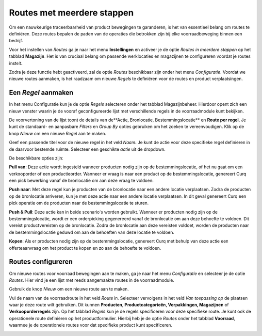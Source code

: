 ===========================
Routes met meerdere stappen
===========================

Om een nauwkeurige traceerbaarheid van product bewegingen te garanderen, is het van essentieel belang om routes te definiëren. Deze routes bepalen de paden van de operaties die betrokken zijn bij elke voorraadbeweging binnen een bedrijf.

Voor het instellen van *Routes* ga je naar het menu **Instellingen** en activeer je de optie *Routes in meerdere stappen* op het tabblad **Magazijn**. Het is van cruciaal belang om passende werklocaties en magazijnen te configureren voordat je routes instelt.

.. image:: product-configuratie-media/image77.png

Zodra je deze functie hebt geactiveerd, zal de optie *Routes* beschikbaar zijn onder het menu *Configuratie*. Voordat we nieuwe routes aanmaken, is het raadzaam om nieuwe *Regels* te definiëren voor de routes en product verplaatsingen.

.. image:: product-configuratie-media/image78.png

Een *Regel* aanmaken
--------------------
In het menu Configuratie kun je de optie *Regels* selecteren onder het tabblad Magazijnbeheer. Hierdoor opent zich een nieuw venster waarin je de vooraf geconfigureerde lijst met verschillende regels in de voorraadmodule kunt bekijken.

.. image:: product-configuratie-media/image79.png

De voorvertoning van de lijst toont de details van de**Actie, Bronlocatie, Bestemmingslocatie** en **Route per regel**. Je kunt de standaard- en aanpasbare *Filters* en *Group By* opties gebruiken om het zoeken te vereenvoudigen. Klik op de knop *Nieuw* om een nieuwe *Regel* aan te maken.

Geef een passende titel voor de nieuwe regel in het veld *Naam*. Je kunt de actie voor deze specifieke regel definiëren in de daarvoor bestemde ruimte. Selecteer een geschikte *actie* uit de dropdown.

.. image:: product-configuratie-media/image80.png

De beschikbare opties zijn:

**Pull van**: Deze actie wordt ingesteld wanneer producten nodig zijn op de bestemmingslocatie, of het nu gaat om een verkooporder of een productieorder. Wanneer er vraag is naar een product op de bestemmingslocatie, genereert Curq een pick bewerking vanaf de bronlocatie om aan deze vraag te voldoen.

**Push naar**: Met deze regel kun je producten van de bronlocatie naar een andere locatie verplaatsen. Zodra de producten op de bronlocatie arriveren, kun je met deze actie naar een andere locatie verplaatsen. In dit geval genereert Curq een pick operatie om de producten naar de bestemmingslocatie te sturen.

**Push & Pull**: Deze actie kan in beide scenario's worden gebruikt. Wanneer er producten nodig zijn op de bestemmingslocatie, wordt er een orderpicking gegenereerd vanaf de bronlocatie om aan deze behoefte te voldoen. Dit vereist productvereisten op de bronlocatie. Zodra de bronlocatie aan deze vereisten voldoet, worden de producten naar de bestemmingslocatie geduwd om aan de behoeften van deze locatie te voldoen.

**Kopen**: Als er producten nodig zijn op de bestemmingslocatie, genereert Curq met behulp van deze actie een offerteaanvraag om het product te kopen en zo aan de behoefte te voldoen.


Routes configureren
-------------------

Om nieuwe routes voor voorraad bewegingen aan te maken, ga je naar het menu *Configuratie* en selecteer je de optie *Routes*. Hier vind je een lijst met reeds aangemaakte routes in de voorraadmodule.

Gebruik de knop *Nieuw* om een nieuwe route aan te maken.

.. image:: product-configuratie-media/image81.png

Vul de naam van de voorraadroute in het veld *Route* in. Selecteer vervolgens in het veld *Van toepassing op* de plaatsen waar je deze route wilt gebruiken. Dit kunnen **Producten, Productcategorieën, Verpakkingen, Magazijnen** of **Verkooporderregels** zijn. Op het tabblad *Regels* kun je de regels specificeren voor deze specifieke route.
Je kunt ook de operationele route definiëren op het productformulier. Hierbij heb je de optie *Routes* onder het tabblad **Voorraad**, waarmee je de operationele routes voor dat specifieke product kunt specificeren.

.. image:: product-configuratie-media/image82.png
